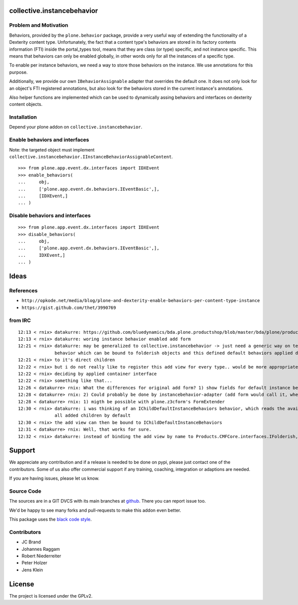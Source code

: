 collective.instancebehavior
===========================

Problem and Motivation
----------------------

Behaviors, provided by the ``plone.behavior`` package, provide a very useful way of extending the functionality of a Dexterity content type.
Unfortunately, the fact that a content type's behaviors are stored in its factory contents information (FTI) inside the portal_types tool, means that they are class (or type) specific, and not instance specific.
This means that behaviors can only be enabled globally, in other words only for all the instances of a specific type.

To enable per instance behaviors, we need a way to store those behaviors on the instance.
We use annotations for this purpose.

Additionally, we provide our own ``IBehaviorAssignable`` adapter that overrides the default one.
It does not only look for an object's FTI registered annotations, but also look for the behaviors stored in the current instance's annotations.

Also helper functions are implemented which can be used to dynamically assing behaviors and interfaces on dexterity content objects.


Installation
------------

Depend your plone addon on ``collective.instancebehavior``.


Enable behaviors and interfaces
-------------------------------

Note: the targeted object must implement ``collective.instancebehavior.IInstanceBehaviorAssignableContent``.

::

    >>> from plone.app.event.dx.interfaces import IDXEvent
    >>> enable_behaviors(
    ...     obj,
    ...     ['plone.app.event.dx.behaviors.IEventBasic',],
    ...     [IDXEvent,]
    ... )


Disable behaviors and interfaces
--------------------------------

::

    >>> from plone.app.event.dx.interfaces import IDXEvent
    >>> disable_behaviors(
    ...     obj,
    ...     ['plone.app.event.dx.behaviors.IEventBasic',],
    ...     IDXEvent,]
    ... )



Ideas
=====

References
----------

- ``http://opkode.net/media/blog/plone-and-dexterity-enable-behaviors-per-content-type-instance``
- ``https://gist.github.com/thet/3990769``


from IRC
--------

::

    12:13 < rnix> datakurre: https://github.com/bluedynamics/bda.plone.productshop/blob/master/bda/plone/productshop/browser/forms.py
    12:13 < rnix> datakurre: woring instance behavior enabled add form
    12:21 < rnix> datakurre: may be generalized to collective.instancebehavior -> just need a generic way on telling DX to use the correct form. -> idea would be to have a
                  behavior which can be bound to folderish objects and this defined default behaviors applied dynamically
    12:21 < rnix> to it's direct children
    12:22 < rnix> but i do not really like to register this add view for every type.. would be more appropriate if we found a way on
    12:22 < rnix> deciding by applied container interface
    12:22 < rnix> something like that...
    12:26 < datakurre> rnix: What the differences for original add form? 1) show fields for default instance behaviors 2) enable default instance behaviors on save?
    12:28 < datakurre> rnix: 2) Could probably be done by instancebehavior-adapter (add form would call it, when instancebehavior-behavior is enabled)
    12:28 < datakurre> rnix: 1) migth be possible with plone.z3cform's FormExtender
    12:30 < rnix> datakurre: i was thinking of an IChildDefaultInstanceBehaviors behavior, which reads the available IInstanceBehavior deriving definitions. and sets them to
                  all added children by default
    12:30 < rnix> the add view can then be bound to IChildDefaultInstanceBehaviors
    12:31 < datakurre> rnix: Well, that works for sure.
    12:32 < rnix> datakurre: instead of binding the add view by name to Products.CMFCore.interfaces.IFolderish, we bind it to IChildDefaultInstanceBehaviors without name...


Support
=======

We appreciate any contribution and if a release is needed to be done on pypi, please just contact one of the contributors.
Some of us also offer commercial support if any training, coaching, integration or adaptions are needed.

If you are having issues, please let us know.

Source Code
-----------

The sources are in a GIT DVCS with its main branches at `github <http://github.com/collective/collective.instancebehavior>`_.
There you can report issue too.

We'd be happy to see many forks and pull-requests to make this addon even better.

This package uses the `black code style <https://github.com/ambv/black/>`_.


Contributors
------------

- JC Brand
- Johannes Raggam
- Robert Niederreiter
- Peter Holzer
- Jens Klein


License
=======

The project is licensed under the GPLv2.


